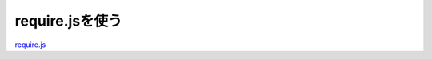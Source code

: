 require.jsを使う
==================================================


`require.js`_

.. _require.js: http://requirejs.org/

